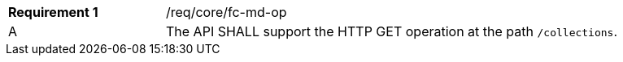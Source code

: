 [width="90%",cols="2,6a"]
|===
|*Requirement {counter:req-id}* |/req/core/fc-md-op 
^|A |The API SHALL support the HTTP GET operation at the path `/collections`.
|===
